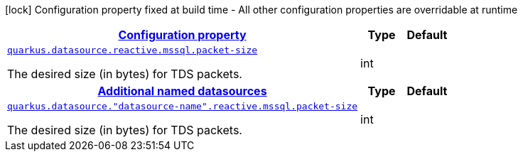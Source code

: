 [.configuration-legend]
icon:lock[title=Fixed at build time] Configuration property fixed at build time - All other configuration properties are overridable at runtime
[.configuration-reference, cols="80,.^10,.^10"]
|===

h|[[quarkus-datasource-data-sources-reactive-mssql-config_configuration]]link:#quarkus-datasource-data-sources-reactive-mssql-config_configuration[Configuration property]

h|Type
h|Default

a| [[quarkus-datasource-data-sources-reactive-mssql-config_quarkus.datasource.reactive.mssql.packet-size]]`link:#quarkus-datasource-data-sources-reactive-mssql-config_quarkus.datasource.reactive.mssql.packet-size[quarkus.datasource.reactive.mssql.packet-size]`

[.description]
--
The desired size (in bytes) for TDS packets.
--|int 
|


h|[[quarkus-datasource-data-sources-reactive-mssql-config_quarkus.datasource.named-data-sources-additional-named-datasources]]link:#quarkus-datasource-data-sources-reactive-mssql-config_quarkus.datasource.named-data-sources-additional-named-datasources[Additional named datasources]

h|Type
h|Default

a| [[quarkus-datasource-data-sources-reactive-mssql-config_quarkus.datasource.-datasource-name-.reactive.mssql.packet-size]]`link:#quarkus-datasource-data-sources-reactive-mssql-config_quarkus.datasource.-datasource-name-.reactive.mssql.packet-size[quarkus.datasource."datasource-name".reactive.mssql.packet-size]`

[.description]
--
The desired size (in bytes) for TDS packets.
--|int 
|

|===